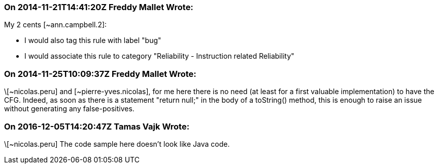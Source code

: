 === On 2014-11-21T14:41:20Z Freddy Mallet Wrote:
My 2 cents [~ann.campbell.2]:

* I would also tag this rule with label "bug"
* I would associate this rule to category "Reliability - Instruction related Reliability"

=== On 2014-11-25T10:09:37Z Freddy Mallet Wrote:
\[~nicolas.peru] and [~pierre-yves.nicolas], for me here there is no need (at least for a first valuable implementation) to have the CFG. Indeed, as soon as there is a statement "return null;" in the body of a toString() method, this is enough to raise an issue without generating any false-positives.

=== On 2016-12-05T14:20:47Z Tamas Vajk Wrote:
\[~nicolas.peru] The code sample here doesn't look like Java code.

